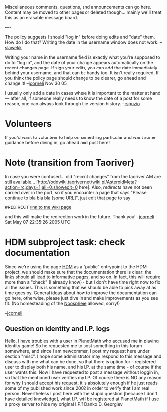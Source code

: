 #+STARTUP: showeverything logdone
#+options: num:nil

Miscellaneous comments, questions, and announcements can go here.
Content may be moved to other pages or deleted though... mainly
we'll treat this as an erasable message board.

----

The policy suggests I should "log in" before doing edits and "date" them.
How do I do that? Writing the date in the username window does not work. 
--[[file:slawekk.org][slawekk]]

Writing your name in the username field is exactly what you're supposed
to do to "log in", and the date of your change appears
automatically on the recent changes page.  If sign your edits,
you can add the date immediately behind your username, and that
can be handy too.  It isn't really required.  If you think the policy
page should change to be clearer, go ahead and change it! --[[file:jcorneli.org][jcorneli]] Nov 30 05

I usually only add a date in cases where it is important to the matter at hand --- after all, if someone really needs to know the date of a post for some reason, one can always look through the version history.  --[[file:rspuzio.org][rspuzio]]



*  Volunteers

If you'd want to volunteer to help on something particular and want some
guidance before diving in, go ahead and post here!

* Note (transition from Taoriver)

In case you were confused... old "recent changes" from the taoriver AM are
still available... [http://oddwiki.taoriver.net/wiki.pl/AsteroidMeta?action=rc;days=1;all=0;showedit=0 here].
Also, /redirects/ have not been carried over in the port, so if you encounter a page
that says "Please continue to bla bla bla [some URL]", just edit that page to say

 #REDIRECT [[file:link to the wiki page.org][link to the wiki page]]

and this will make the redirection work in the future.  Thank you!
--[[file:jcorneli.org][jcorneli]] Sat May 07 22:35:26 2005 UTC

* HDM subproject task: check documentation

Since we're using the page [[file:HDM.org][HDM]] as a "public" entrypoint to the HDM
project, we should make sure that the documentation there is clear:
the links should all lead to informative pages, and so on.  In fact,
this will require more than a "check" (I already know) - but I don't
have time right now to fix all the issues.  This is something that we
should be able to pick away at as time goes by.  General ideas about how to
improve the documentation can go here, otherwise, please just dive in and make
improvements as you see fit.  (No homesteading of the [[file:Noosphere.org][Noosphere]] allowed, sorry!)

--[[file:jcorneli.org][jcorneli]]

** Question on identity and I.P. logs
Hello, I have troubles with a user in PlanetMath who accused me in playing identity game! So he requested me to post something in this forum somewhere, and since I am newcommer, I post my request here under section "misc". I hope some administrator may respond to this message and discuss with me what can be done, so that there is option for - registered user to display both his name, and his I.P. at the same time - of course if the user wants this. Now I have requested to post a message without loggin in, so that the mentioned user verifies my I.P. Of course there is NO any reason for why I should accept his request, it is absolutely enough if he just reads some of my published work since 2002 in order to verify that I am real person. Nevertheless I post here with the stupid question [because I don't have detailed knowledge], what I.P. will be registered at PlanetMath if I use a proxy server to hide my original I.P.? Danko D. Georgiev
